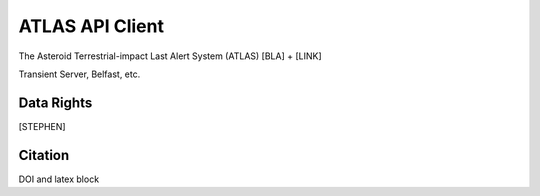 ATLAS API Client
==============

The Asteroid Terrestrial-impact Last Alert System (ATLAS)  [BLA] + [LINK]

Transient Server, Belfast, etc.

Data Rights
------------
[STEPHEN]

Citation
--------
DOI and latex block


